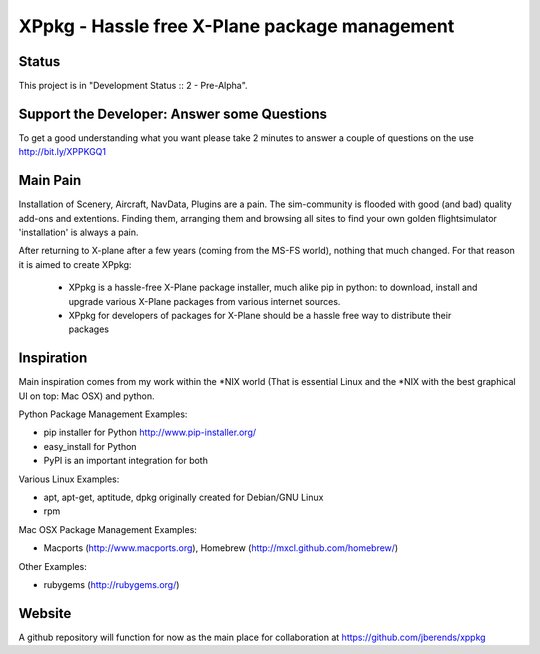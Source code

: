==============================================
XPpkg - Hassle free X-Plane package management
==============================================

Status
======
.. image:: https://secure.travis-ci.org/jberends/xppkg.png
    :target: http://travis-ci.org/jberends/xppkg

This project is in "Development Status :: 2 - Pre-Alpha".

Support the Developer: Answer some Questions
============================================

To get a good understanding what you want please take 2 minutes to answer a couple of questions on the use
http://bit.ly/XPPKGQ1


Main Pain
=========

Installation of Scenery, Aircraft, NavData, Plugins are a pain. The sim-community is flooded with good (and bad)
quality add-ons and extentions. Finding them, arranging them and browsing all sites to find your
own golden flightsimulator 'installation' is always a pain.

After returning to X-plane after a few years (coming from the MS-FS world), nothing that much changed.
For that reason it is aimed to create XPpkg:

  * XPpkg is a hassle-free X-Plane package installer, much alike pip in python:
    to download, install and upgrade various X-Plane packages from various internet sources.

  * XPpkg for developers of packages for X-Plane should be a hassle free way to distribute their packages

Inspiration
===========

Main inspiration comes from my work within the \*NIX world (That is essential Linux and the \*NIX with the best graphical
UI on top: Mac OSX) and python.

Python Package Management Examples:

* pip installer for Python http://www.pip-installer.org/
* easy_install for Python
* PyPI is an important integration for both

Various Linux Examples:

* apt, apt-get, aptitude, dpkg originally created for Debian/GNU Linux
* rpm

Mac OSX Package Management Examples:

* Macports (http://www.macports.org), Homebrew (http://mxcl.github.com/homebrew/)

Other Examples:

* rubygems (http://rubygems.org/)

Website
=======
A github repository will function for now as the main place for collaboration at https://github.com/jberends/xppkg